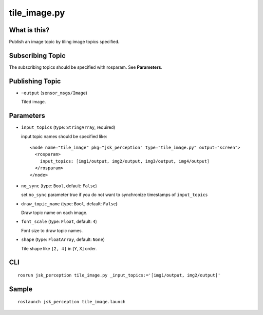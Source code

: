 tile_image.py
==============

What is this?
-------------

.. image:: ./images/tile_image.png

Publish an image topic by tiling image topics specified.


Subscribing Topic
-----------------
The subscribing topics should be specified with rosparam.
See **Parameters**.


Publishing Topic
----------------

* ``~output`` (``sensor_msgs/Image``)

  Tiled image.


Parameters
----------

* ``input_topics`` (type: ``StringArray``, required)

  input topic names should be specified like::

    <node name="tile_image" pkg="jsk_perception" type="tile_image.py" output="screen">
      <rosparam>
        input_topics: [img1/output, img2/output, img3/output, img4/output]
      </rosparam>
    </node>

* ``no_sync`` (type: ``Bool``, default: ``False``)

  set ``no_sync`` parameter true if you do not want to synchronize timestamps of ``input_topics``


* ``draw_topic_name`` (type: ``Bool``, default: ``False``)

  Draw topic name on each image.

* ``font_scale`` (type: ``Float``, default: ``4``)

  Font size to draw topic names.

* ``shape`` (type: ``FloatArray``, default: ``None``)

  Tile shape like ``[2, 4]`` in [Y, X] order.


CLI
---
::

    rosrun jsk_perception tile_image.py _input_topics:='[img1/output, img2/output]'


Sample
------
::

    roslaunch jsk_perception tile_image.launch
